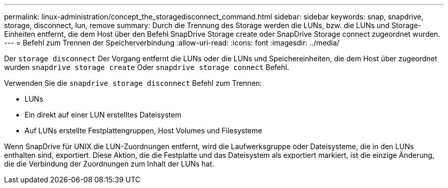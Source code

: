 ---
permalink: linux-administration/concept_the_storagedisconnect_command.html 
sidebar: sidebar 
keywords: snap, snapdrive, storage, disconnect, lun, remove 
summary: Durch die Trennung des Storage werden die LUNs, bzw. die LUNs und Storage-Einheiten entfernt, die dem Host über den Befehl SnapDrive Storage create oder SnapDrive Storage connect zugeordnet wurden. 
---
= Befehl zum Trennen der Speicherverbindung
:allow-uri-read: 
:icons: font
:imagesdir: ../media/


[role="lead"]
Der `storage disconnect` Der Vorgang entfernt die LUNs oder die LUNs und Speichereinheiten, die dem Host über zugeordnet wurden `snapdrive storage create` Oder `snapdrive storage connect` Befehl.

Verwenden Sie die `snapdrive storage disconnect` Befehl zum Trennen:

* LUNs
* Ein direkt auf einer LUN erstelltes Dateisystem
* Auf LUNs erstellte Festplattengruppen, Host Volumes und Filesysteme


Wenn SnapDrive für UNIX die LUN-Zuordnungen entfernt, wird die Laufwerksgruppe oder Dateisysteme, die in den LUNs enthalten sind, exportiert. Diese Aktion, die die Festplatte und das Dateisystem als exportiert markiert, ist die einzige Änderung, die die Verbindung der Zuordnungen zum Inhalt der LUNs hat.
